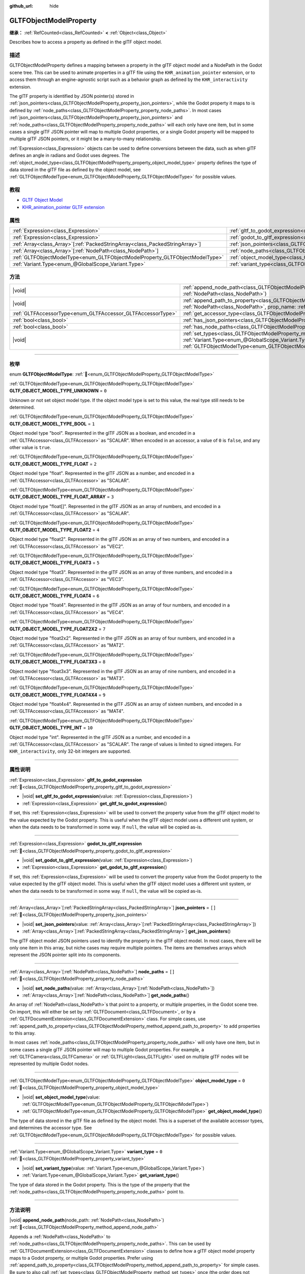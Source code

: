 :github_url: hide

.. DO NOT EDIT THIS FILE!!!
.. Generated automatically from Godot engine sources.
.. Generator: https://github.com/godotengine/godot/tree/master/doc/tools/make_rst.py.
.. XML source: https://github.com/godotengine/godot/tree/master/modules/gltf/doc_classes/GLTFObjectModelProperty.xml.

.. _class_GLTFObjectModelProperty:

GLTFObjectModelProperty
=======================

**继承：** :ref:`RefCounted<class_RefCounted>` **<** :ref:`Object<class_Object>`

Describes how to access a property as defined in the glTF object model.

.. rst-class:: classref-introduction-group

描述
----

GLTFObjectModelProperty defines a mapping between a property in the glTF object model and a NodePath in the Godot scene tree. This can be used to animate properties in a glTF file using the ``KHR_animation_pointer`` extension, or to access them through an engine-agnostic script such as a behavior graph as defined by the ``KHR_interactivity`` extension.

The glTF property is identified by JSON pointer(s) stored in :ref:`json_pointers<class_GLTFObjectModelProperty_property_json_pointers>`, while the Godot property it maps to is defined by :ref:`node_paths<class_GLTFObjectModelProperty_property_node_paths>`. In most cases :ref:`json_pointers<class_GLTFObjectModelProperty_property_json_pointers>` and :ref:`node_paths<class_GLTFObjectModelProperty_property_node_paths>` will each only have one item, but in some cases a single glTF JSON pointer will map to multiple Godot properties, or a single Godot property will be mapped to multiple glTF JSON pointers, or it might be a many-to-many relationship.

\ :ref:`Expression<class_Expression>` objects can be used to define conversions between the data, such as when glTF defines an angle in radians and Godot uses degrees. The :ref:`object_model_type<class_GLTFObjectModelProperty_property_object_model_type>` property defines the type of data stored in the glTF file as defined by the object model, see :ref:`GLTFObjectModelType<enum_GLTFObjectModelProperty_GLTFObjectModelType>` for possible values.

.. rst-class:: classref-introduction-group

教程
----

- `GLTF Object Model <https://github.com/KhronosGroup/glTF/blob/main/specification/2.0/ObjectModel.adoc>`__

- `KHR_animation_pointer GLTF extension <https://github.com/KhronosGroup/glTF/tree/main/extensions/2.0/Khronos/KHR_animation_pointer>`__

.. rst-class:: classref-reftable-group

属性
----

.. table::
   :widths: auto

   +--------------------------------------------------------------------------------+--------------------------------------------------------------------------------------------------+--------+
   | :ref:`Expression<class_Expression>`                                            | :ref:`gltf_to_godot_expression<class_GLTFObjectModelProperty_property_gltf_to_godot_expression>` |        |
   +--------------------------------------------------------------------------------+--------------------------------------------------------------------------------------------------+--------+
   | :ref:`Expression<class_Expression>`                                            | :ref:`godot_to_gltf_expression<class_GLTFObjectModelProperty_property_godot_to_gltf_expression>` |        |
   +--------------------------------------------------------------------------------+--------------------------------------------------------------------------------------------------+--------+
   | :ref:`Array<class_Array>`\[:ref:`PackedStringArray<class_PackedStringArray>`\] | :ref:`json_pointers<class_GLTFObjectModelProperty_property_json_pointers>`                       | ``[]`` |
   +--------------------------------------------------------------------------------+--------------------------------------------------------------------------------------------------+--------+
   | :ref:`Array<class_Array>`\[:ref:`NodePath<class_NodePath>`\]                   | :ref:`node_paths<class_GLTFObjectModelProperty_property_node_paths>`                             | ``[]`` |
   +--------------------------------------------------------------------------------+--------------------------------------------------------------------------------------------------+--------+
   | :ref:`GLTFObjectModelType<enum_GLTFObjectModelProperty_GLTFObjectModelType>`   | :ref:`object_model_type<class_GLTFObjectModelProperty_property_object_model_type>`               | ``0``  |
   +--------------------------------------------------------------------------------+--------------------------------------------------------------------------------------------------+--------+
   | :ref:`Variant.Type<enum_@GlobalScope_Variant.Type>`                            | :ref:`variant_type<class_GLTFObjectModelProperty_property_variant_type>`                         | ``0``  |
   +--------------------------------------------------------------------------------+--------------------------------------------------------------------------------------------------+--------+

.. rst-class:: classref-reftable-group

方法
----

.. table::
   :widths: auto

   +-------------------------------------------------------------+-------------------------------------------------------------------------------------------------------------------------------------------------------------------------------------------------------------------------------------------+
   | |void|                                                      | :ref:`append_node_path<class_GLTFObjectModelProperty_method_append_node_path>`\ (\ node_path\: :ref:`NodePath<class_NodePath>`\ )                                                                                                         |
   +-------------------------------------------------------------+-------------------------------------------------------------------------------------------------------------------------------------------------------------------------------------------------------------------------------------------+
   | |void|                                                      | :ref:`append_path_to_property<class_GLTFObjectModelProperty_method_append_path_to_property>`\ (\ node_path\: :ref:`NodePath<class_NodePath>`, prop_name\: :ref:`StringName<class_StringName>`\ )                                          |
   +-------------------------------------------------------------+-------------------------------------------------------------------------------------------------------------------------------------------------------------------------------------------------------------------------------------------+
   | :ref:`GLTFAccessorType<enum_GLTFAccessor_GLTFAccessorType>` | :ref:`get_accessor_type<class_GLTFObjectModelProperty_method_get_accessor_type>`\ (\ ) |const|                                                                                                                                            |
   +-------------------------------------------------------------+-------------------------------------------------------------------------------------------------------------------------------------------------------------------------------------------------------------------------------------------+
   | :ref:`bool<class_bool>`                                     | :ref:`has_json_pointers<class_GLTFObjectModelProperty_method_has_json_pointers>`\ (\ ) |const|                                                                                                                                            |
   +-------------------------------------------------------------+-------------------------------------------------------------------------------------------------------------------------------------------------------------------------------------------------------------------------------------------+
   | :ref:`bool<class_bool>`                                     | :ref:`has_node_paths<class_GLTFObjectModelProperty_method_has_node_paths>`\ (\ ) |const|                                                                                                                                                  |
   +-------------------------------------------------------------+-------------------------------------------------------------------------------------------------------------------------------------------------------------------------------------------------------------------------------------------+
   | |void|                                                      | :ref:`set_types<class_GLTFObjectModelProperty_method_set_types>`\ (\ variant_type\: :ref:`Variant.Type<enum_@GlobalScope_Variant.Type>`, obj_model_type\: :ref:`GLTFObjectModelType<enum_GLTFObjectModelProperty_GLTFObjectModelType>`\ ) |
   +-------------------------------------------------------------+-------------------------------------------------------------------------------------------------------------------------------------------------------------------------------------------------------------------------------------------+

.. rst-class:: classref-section-separator

----

.. rst-class:: classref-descriptions-group

枚举
----

.. _enum_GLTFObjectModelProperty_GLTFObjectModelType:

.. rst-class:: classref-enumeration

enum **GLTFObjectModelType**: :ref:`🔗<enum_GLTFObjectModelProperty_GLTFObjectModelType>`

.. _class_GLTFObjectModelProperty_constant_GLTF_OBJECT_MODEL_TYPE_UNKNOWN:

.. rst-class:: classref-enumeration-constant

:ref:`GLTFObjectModelType<enum_GLTFObjectModelProperty_GLTFObjectModelType>` **GLTF_OBJECT_MODEL_TYPE_UNKNOWN** = ``0``

Unknown or not set object model type. If the object model type is set to this value, the real type still needs to be determined.

.. _class_GLTFObjectModelProperty_constant_GLTF_OBJECT_MODEL_TYPE_BOOL:

.. rst-class:: classref-enumeration-constant

:ref:`GLTFObjectModelType<enum_GLTFObjectModelProperty_GLTFObjectModelType>` **GLTF_OBJECT_MODEL_TYPE_BOOL** = ``1``

Object model type "bool". Represented in the glTF JSON as a boolean, and encoded in a :ref:`GLTFAccessor<class_GLTFAccessor>` as "SCALAR". When encoded in an accessor, a value of ``0`` is ``false``, and any other value is ``true``.

.. _class_GLTFObjectModelProperty_constant_GLTF_OBJECT_MODEL_TYPE_FLOAT:

.. rst-class:: classref-enumeration-constant

:ref:`GLTFObjectModelType<enum_GLTFObjectModelProperty_GLTFObjectModelType>` **GLTF_OBJECT_MODEL_TYPE_FLOAT** = ``2``

Object model type "float". Represented in the glTF JSON as a number, and encoded in a :ref:`GLTFAccessor<class_GLTFAccessor>` as "SCALAR".

.. _class_GLTFObjectModelProperty_constant_GLTF_OBJECT_MODEL_TYPE_FLOAT_ARRAY:

.. rst-class:: classref-enumeration-constant

:ref:`GLTFObjectModelType<enum_GLTFObjectModelProperty_GLTFObjectModelType>` **GLTF_OBJECT_MODEL_TYPE_FLOAT_ARRAY** = ``3``

Object model type "float\[\]". Represented in the glTF JSON as an array of numbers, and encoded in a :ref:`GLTFAccessor<class_GLTFAccessor>` as "SCALAR".

.. _class_GLTFObjectModelProperty_constant_GLTF_OBJECT_MODEL_TYPE_FLOAT2:

.. rst-class:: classref-enumeration-constant

:ref:`GLTFObjectModelType<enum_GLTFObjectModelProperty_GLTFObjectModelType>` **GLTF_OBJECT_MODEL_TYPE_FLOAT2** = ``4``

Object model type "float2". Represented in the glTF JSON as an array of two numbers, and encoded in a :ref:`GLTFAccessor<class_GLTFAccessor>` as "VEC2".

.. _class_GLTFObjectModelProperty_constant_GLTF_OBJECT_MODEL_TYPE_FLOAT3:

.. rst-class:: classref-enumeration-constant

:ref:`GLTFObjectModelType<enum_GLTFObjectModelProperty_GLTFObjectModelType>` **GLTF_OBJECT_MODEL_TYPE_FLOAT3** = ``5``

Object model type "float3". Represented in the glTF JSON as an array of three numbers, and encoded in a :ref:`GLTFAccessor<class_GLTFAccessor>` as "VEC3".

.. _class_GLTFObjectModelProperty_constant_GLTF_OBJECT_MODEL_TYPE_FLOAT4:

.. rst-class:: classref-enumeration-constant

:ref:`GLTFObjectModelType<enum_GLTFObjectModelProperty_GLTFObjectModelType>` **GLTF_OBJECT_MODEL_TYPE_FLOAT4** = ``6``

Object model type "float4". Represented in the glTF JSON as an array of four numbers, and encoded in a :ref:`GLTFAccessor<class_GLTFAccessor>` as "VEC4".

.. _class_GLTFObjectModelProperty_constant_GLTF_OBJECT_MODEL_TYPE_FLOAT2X2:

.. rst-class:: classref-enumeration-constant

:ref:`GLTFObjectModelType<enum_GLTFObjectModelProperty_GLTFObjectModelType>` **GLTF_OBJECT_MODEL_TYPE_FLOAT2X2** = ``7``

Object model type "float2x2". Represented in the glTF JSON as an array of four numbers, and encoded in a :ref:`GLTFAccessor<class_GLTFAccessor>` as "MAT2".

.. _class_GLTFObjectModelProperty_constant_GLTF_OBJECT_MODEL_TYPE_FLOAT3X3:

.. rst-class:: classref-enumeration-constant

:ref:`GLTFObjectModelType<enum_GLTFObjectModelProperty_GLTFObjectModelType>` **GLTF_OBJECT_MODEL_TYPE_FLOAT3X3** = ``8``

Object model type "float3x3". Represented in the glTF JSON as an array of nine numbers, and encoded in a :ref:`GLTFAccessor<class_GLTFAccessor>` as "MAT3".

.. _class_GLTFObjectModelProperty_constant_GLTF_OBJECT_MODEL_TYPE_FLOAT4X4:

.. rst-class:: classref-enumeration-constant

:ref:`GLTFObjectModelType<enum_GLTFObjectModelProperty_GLTFObjectModelType>` **GLTF_OBJECT_MODEL_TYPE_FLOAT4X4** = ``9``

Object model type "float4x4". Represented in the glTF JSON as an array of sixteen numbers, and encoded in a :ref:`GLTFAccessor<class_GLTFAccessor>` as "MAT4".

.. _class_GLTFObjectModelProperty_constant_GLTF_OBJECT_MODEL_TYPE_INT:

.. rst-class:: classref-enumeration-constant

:ref:`GLTFObjectModelType<enum_GLTFObjectModelProperty_GLTFObjectModelType>` **GLTF_OBJECT_MODEL_TYPE_INT** = ``10``

Object model type "int". Represented in the glTF JSON as a number, and encoded in a :ref:`GLTFAccessor<class_GLTFAccessor>` as "SCALAR". The range of values is limited to signed integers. For ``KHR_interactivity``, only 32-bit integers are supported.

.. rst-class:: classref-section-separator

----

.. rst-class:: classref-descriptions-group

属性说明
--------

.. _class_GLTFObjectModelProperty_property_gltf_to_godot_expression:

.. rst-class:: classref-property

:ref:`Expression<class_Expression>` **gltf_to_godot_expression** :ref:`🔗<class_GLTFObjectModelProperty_property_gltf_to_godot_expression>`

.. rst-class:: classref-property-setget

- |void| **set_gltf_to_godot_expression**\ (\ value\: :ref:`Expression<class_Expression>`\ )
- :ref:`Expression<class_Expression>` **get_gltf_to_godot_expression**\ (\ )

If set, this :ref:`Expression<class_Expression>` will be used to convert the property value from the glTF object model to the value expected by the Godot property. This is useful when the glTF object model uses a different unit system, or when the data needs to be transformed in some way. If ``null``, the value will be copied as-is.

.. rst-class:: classref-item-separator

----

.. _class_GLTFObjectModelProperty_property_godot_to_gltf_expression:

.. rst-class:: classref-property

:ref:`Expression<class_Expression>` **godot_to_gltf_expression** :ref:`🔗<class_GLTFObjectModelProperty_property_godot_to_gltf_expression>`

.. rst-class:: classref-property-setget

- |void| **set_godot_to_gltf_expression**\ (\ value\: :ref:`Expression<class_Expression>`\ )
- :ref:`Expression<class_Expression>` **get_godot_to_gltf_expression**\ (\ )

If set, this :ref:`Expression<class_Expression>` will be used to convert the property value from the Godot property to the value expected by the glTF object model. This is useful when the glTF object model uses a different unit system, or when the data needs to be transformed in some way. If ``null``, the value will be copied as-is.

.. rst-class:: classref-item-separator

----

.. _class_GLTFObjectModelProperty_property_json_pointers:

.. rst-class:: classref-property

:ref:`Array<class_Array>`\[:ref:`PackedStringArray<class_PackedStringArray>`\] **json_pointers** = ``[]`` :ref:`🔗<class_GLTFObjectModelProperty_property_json_pointers>`

.. rst-class:: classref-property-setget

- |void| **set_json_pointers**\ (\ value\: :ref:`Array<class_Array>`\[:ref:`PackedStringArray<class_PackedStringArray>`\]\ )
- :ref:`Array<class_Array>`\[:ref:`PackedStringArray<class_PackedStringArray>`\] **get_json_pointers**\ (\ )

The glTF object model JSON pointers used to identify the property in the glTF object model. In most cases, there will be only one item in this array, but niche cases may require multiple pointers. The items are themselves arrays which represent the JSON pointer split into its components.

.. rst-class:: classref-item-separator

----

.. _class_GLTFObjectModelProperty_property_node_paths:

.. rst-class:: classref-property

:ref:`Array<class_Array>`\[:ref:`NodePath<class_NodePath>`\] **node_paths** = ``[]`` :ref:`🔗<class_GLTFObjectModelProperty_property_node_paths>`

.. rst-class:: classref-property-setget

- |void| **set_node_paths**\ (\ value\: :ref:`Array<class_Array>`\[:ref:`NodePath<class_NodePath>`\]\ )
- :ref:`Array<class_Array>`\[:ref:`NodePath<class_NodePath>`\] **get_node_paths**\ (\ )

An array of :ref:`NodePath<class_NodePath>`\ s that point to a property, or multiple properties, in the Godot scene tree. On import, this will either be set by :ref:`GLTFDocument<class_GLTFDocument>`, or by a :ref:`GLTFDocumentExtension<class_GLTFDocumentExtension>` class. For simple cases, use :ref:`append_path_to_property<class_GLTFObjectModelProperty_method_append_path_to_property>` to add properties to this array.

In most cases :ref:`node_paths<class_GLTFObjectModelProperty_property_node_paths>` will only have one item, but in some cases a single glTF JSON pointer will map to multiple Godot properties. For example, a :ref:`GLTFCamera<class_GLTFCamera>` or :ref:`GLTFLight<class_GLTFLight>` used on multiple glTF nodes will be represented by multiple Godot nodes.

.. rst-class:: classref-item-separator

----

.. _class_GLTFObjectModelProperty_property_object_model_type:

.. rst-class:: classref-property

:ref:`GLTFObjectModelType<enum_GLTFObjectModelProperty_GLTFObjectModelType>` **object_model_type** = ``0`` :ref:`🔗<class_GLTFObjectModelProperty_property_object_model_type>`

.. rst-class:: classref-property-setget

- |void| **set_object_model_type**\ (\ value\: :ref:`GLTFObjectModelType<enum_GLTFObjectModelProperty_GLTFObjectModelType>`\ )
- :ref:`GLTFObjectModelType<enum_GLTFObjectModelProperty_GLTFObjectModelType>` **get_object_model_type**\ (\ )

The type of data stored in the glTF file as defined by the object model. This is a superset of the available accessor types, and determines the accessor type. See :ref:`GLTFObjectModelType<enum_GLTFObjectModelProperty_GLTFObjectModelType>` for possible values.

.. rst-class:: classref-item-separator

----

.. _class_GLTFObjectModelProperty_property_variant_type:

.. rst-class:: classref-property

:ref:`Variant.Type<enum_@GlobalScope_Variant.Type>` **variant_type** = ``0`` :ref:`🔗<class_GLTFObjectModelProperty_property_variant_type>`

.. rst-class:: classref-property-setget

- |void| **set_variant_type**\ (\ value\: :ref:`Variant.Type<enum_@GlobalScope_Variant.Type>`\ )
- :ref:`Variant.Type<enum_@GlobalScope_Variant.Type>` **get_variant_type**\ (\ )

The type of data stored in the Godot property. This is the type of the property that the :ref:`node_paths<class_GLTFObjectModelProperty_property_node_paths>` point to.

.. rst-class:: classref-section-separator

----

.. rst-class:: classref-descriptions-group

方法说明
--------

.. _class_GLTFObjectModelProperty_method_append_node_path:

.. rst-class:: classref-method

|void| **append_node_path**\ (\ node_path\: :ref:`NodePath<class_NodePath>`\ ) :ref:`🔗<class_GLTFObjectModelProperty_method_append_node_path>`

Appends a :ref:`NodePath<class_NodePath>` to :ref:`node_paths<class_GLTFObjectModelProperty_property_node_paths>`. This can be used by :ref:`GLTFDocumentExtension<class_GLTFDocumentExtension>` classes to define how a glTF object model property maps to a Godot property, or multiple Godot properties. Prefer using :ref:`append_path_to_property<class_GLTFObjectModelProperty_method_append_path_to_property>` for simple cases. Be sure to also call :ref:`set_types<class_GLTFObjectModelProperty_method_set_types>` once (the order does not matter).

.. rst-class:: classref-item-separator

----

.. _class_GLTFObjectModelProperty_method_append_path_to_property:

.. rst-class:: classref-method

|void| **append_path_to_property**\ (\ node_path\: :ref:`NodePath<class_NodePath>`, prop_name\: :ref:`StringName<class_StringName>`\ ) :ref:`🔗<class_GLTFObjectModelProperty_method_append_path_to_property>`

High-level wrapper over :ref:`append_node_path<class_GLTFObjectModelProperty_method_append_node_path>` that handles the most common cases. It constructs a new :ref:`NodePath<class_NodePath>` using ``node_path`` as a base and appends ``prop_name`` to the subpath. Be sure to also call :ref:`set_types<class_GLTFObjectModelProperty_method_set_types>` once (the order does not matter).

.. rst-class:: classref-item-separator

----

.. _class_GLTFObjectModelProperty_method_get_accessor_type:

.. rst-class:: classref-method

:ref:`GLTFAccessorType<enum_GLTFAccessor_GLTFAccessorType>` **get_accessor_type**\ (\ ) |const| :ref:`🔗<class_GLTFObjectModelProperty_method_get_accessor_type>`

The GLTF accessor type associated with this property's :ref:`object_model_type<class_GLTFObjectModelProperty_property_object_model_type>`. See :ref:`GLTFAccessor.accessor_type<class_GLTFAccessor_property_accessor_type>` for possible values, and see :ref:`GLTFObjectModelType<enum_GLTFObjectModelProperty_GLTFObjectModelType>` for how the object model type maps to accessor types.

.. rst-class:: classref-item-separator

----

.. _class_GLTFObjectModelProperty_method_has_json_pointers:

.. rst-class:: classref-method

:ref:`bool<class_bool>` **has_json_pointers**\ (\ ) |const| :ref:`🔗<class_GLTFObjectModelProperty_method_has_json_pointers>`

Returns ``true`` if :ref:`json_pointers<class_GLTFObjectModelProperty_property_json_pointers>` is not empty. This is used during export to determine if a **GLTFObjectModelProperty** can handle converting a Godot property to a glTF object model property.

.. rst-class:: classref-item-separator

----

.. _class_GLTFObjectModelProperty_method_has_node_paths:

.. rst-class:: classref-method

:ref:`bool<class_bool>` **has_node_paths**\ (\ ) |const| :ref:`🔗<class_GLTFObjectModelProperty_method_has_node_paths>`

Returns ``true`` if :ref:`node_paths<class_GLTFObjectModelProperty_property_node_paths>` is not empty. This is used during import to determine if a **GLTFObjectModelProperty** can handle converting a glTF object model property to a Godot property.

.. rst-class:: classref-item-separator

----

.. _class_GLTFObjectModelProperty_method_set_types:

.. rst-class:: classref-method

|void| **set_types**\ (\ variant_type\: :ref:`Variant.Type<enum_@GlobalScope_Variant.Type>`, obj_model_type\: :ref:`GLTFObjectModelType<enum_GLTFObjectModelProperty_GLTFObjectModelType>`\ ) :ref:`🔗<class_GLTFObjectModelProperty_method_set_types>`

Sets the :ref:`variant_type<class_GLTFObjectModelProperty_property_variant_type>` and :ref:`object_model_type<class_GLTFObjectModelProperty_property_object_model_type>` properties. This is a convenience method to set both properties at once, since they are almost always known at the same time. This method should be called once. Calling it again with the same values will have no effect.

.. |virtual| replace:: :abbr:`virtual (本方法通常需要用户覆盖才能生效。)`
.. |const| replace:: :abbr:`const (本方法无副作用，不会修改该实例的任何成员变量。)`
.. |vararg| replace:: :abbr:`vararg (本方法除了能接受在此处描述的参数外，还能够继续接受任意数量的参数。)`
.. |constructor| replace:: :abbr:`constructor (本方法用于构造某个类型。)`
.. |static| replace:: :abbr:`static (调用本方法无需实例，可直接使用类名进行调用。)`
.. |operator| replace:: :abbr:`operator (本方法描述的是使用本类型作为左操作数的有效运算符。)`
.. |bitfield| replace:: :abbr:`BitField (这个值是由下列位标志构成位掩码的整数。)`
.. |void| replace:: :abbr:`void (无返回值。)`

